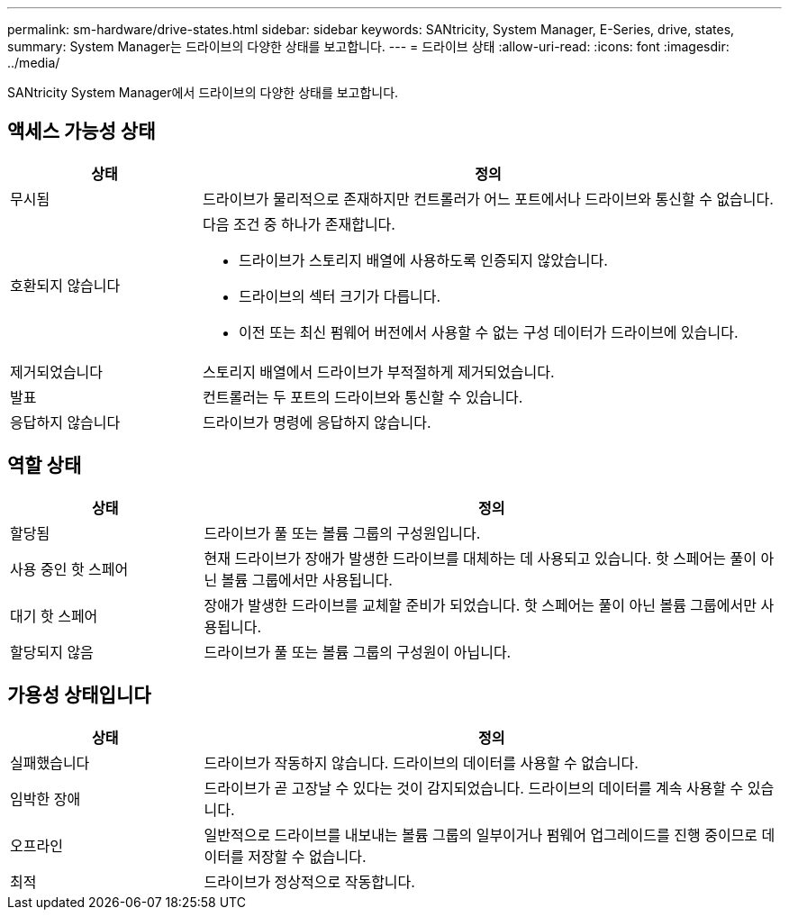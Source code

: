 ---
permalink: sm-hardware/drive-states.html 
sidebar: sidebar 
keywords: SANtricity, System Manager, E-Series, drive, states, 
summary: System Manager는 드라이브의 다양한 상태를 보고합니다. 
---
= 드라이브 상태
:allow-uri-read: 
:icons: font
:imagesdir: ../media/


[role="lead"]
SANtricity System Manager에서 드라이브의 다양한 상태를 보고합니다.



== 액세스 가능성 상태

[cols="25h,~"]
|===
| 상태 | 정의 


 a| 
무시됨
 a| 
드라이브가 물리적으로 존재하지만 컨트롤러가 어느 포트에서나 드라이브와 통신할 수 없습니다.



 a| 
호환되지 않습니다
 a| 
다음 조건 중 하나가 존재합니다.

* 드라이브가 스토리지 배열에 사용하도록 인증되지 않았습니다.
* 드라이브의 섹터 크기가 다릅니다.
* 이전 또는 최신 펌웨어 버전에서 사용할 수 없는 구성 데이터가 드라이브에 있습니다.




 a| 
제거되었습니다
 a| 
스토리지 배열에서 드라이브가 부적절하게 제거되었습니다.



 a| 
발표
 a| 
컨트롤러는 두 포트의 드라이브와 통신할 수 있습니다.



 a| 
응답하지 않습니다
 a| 
드라이브가 명령에 응답하지 않습니다.

|===


== 역할 상태

[cols="25h,~"]
|===
| 상태 | 정의 


 a| 
할당됨
 a| 
드라이브가 풀 또는 볼륨 그룹의 구성원입니다.



 a| 
사용 중인 핫 스페어
 a| 
현재 드라이브가 장애가 발생한 드라이브를 대체하는 데 사용되고 있습니다. 핫 스페어는 풀이 아닌 볼륨 그룹에서만 사용됩니다.



 a| 
대기 핫 스페어
 a| 
장애가 발생한 드라이브를 교체할 준비가 되었습니다. 핫 스페어는 풀이 아닌 볼륨 그룹에서만 사용됩니다.



 a| 
할당되지 않음
 a| 
드라이브가 풀 또는 볼륨 그룹의 구성원이 아닙니다.

|===


== 가용성 상태입니다

[cols="25h,~"]
|===
| 상태 | 정의 


 a| 
실패했습니다
 a| 
드라이브가 작동하지 않습니다. 드라이브의 데이터를 사용할 수 없습니다.



 a| 
임박한 장애
 a| 
드라이브가 곧 고장날 수 있다는 것이 감지되었습니다. 드라이브의 데이터를 계속 사용할 수 있습니다.



 a| 
오프라인
 a| 
일반적으로 드라이브를 내보내는 볼륨 그룹의 일부이거나 펌웨어 업그레이드를 진행 중이므로 데이터를 저장할 수 없습니다.



 a| 
최적
 a| 
드라이브가 정상적으로 작동합니다.

|===